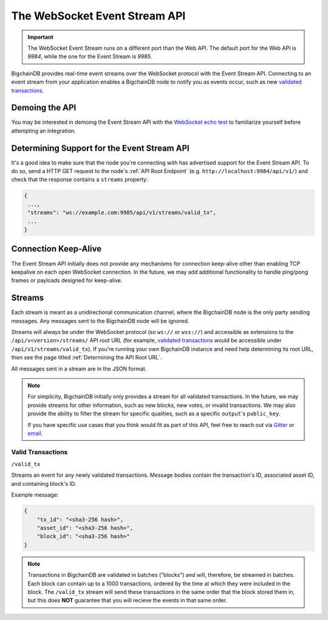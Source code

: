 The WebSocket Event Stream API
==============================

.. important::
    The WebSocket Event Stream runs on a different port than the Web API. The
    default port for the Web API is `9984`, while the one for the Event Stream
    is `9985`.

BigchainDB provides real-time event streams over the WebSocket protocol with
the Event Stream API.
Connecting to an event stream from your application enables a BigchainDB node
to notify you as events occur, such as new `validated transactions <#valid-transactions>`_.


Demoing the API
---------------

You may be interested in demoing the Event Stream API with the `WebSocket echo test <http://websocket.org/echo.html>`_
to familiarize yourself before attempting an integration.


Determining Support for the Event Stream API
--------------------------------------------

It's a good idea to make sure that the node you're connecting with
has advertised support for the Event Stream API. To do so, send a HTTP GET
request to the node's :ref:`API Root Endpoint` 
(e.g. ``http://localhost:9984/api/v1/``) and check that the
response contains a ``streams`` property:

.. code:: JSON

    {
     ...,
     "streams": "ws://example.com:9985/api/v1/streams/valid_tx",
     ...
    }


Connection Keep-Alive
---------------------

The Event Stream API initially does not provide any mechanisms for connection
keep-alive other than enabling TCP keepalive on each open WebSocket connection.
In the future, we may add additional functionality to handle ping/pong frames
or payloads designed for keep-alive.


Streams
-------

Each stream is meant as a unidirectional communication channel, where the
BigchainDB node is the only party sending messages. Any messages sent to the
BigchainDB node will be ignored.

Streams will always be under the WebSocket protocol (so ``ws://`` or
``wss://``) and accessible as extensions to the ``/api/v<version>/streams/``
API root URL (for example, `validated transactions <#valid-transactions>`_
would be accessible under ``/api/v1/streams/valid_tx``). If you're running your
own BigchainDB instance and need help determining its root URL,
then see the page titled :ref:`Determining the API Root URL`.

All messages sent in a stream are in the JSON format.

.. note::

    For simplicity, BigchainDB initially only provides a stream for all
    validated transactions. In the future, we may provide streams for other
    information, such as new blocks, new votes, or invalid transactions. We may
    also provide the ability to filter the stream for specific qualities, such
    as a specific ``output``'s ``public_key``.

    If you have specific use cases that you think would fit as part of this
    API, feel free to reach out via `Gitter <https://gitter.im/bigchaindb/bigchaindb>`_
    or `email <mailto:product@bigchaindb.com>`_.

Valid Transactions
~~~~~~~~~~~~~~~~~~

``/valid_tx``

Streams an event for any newly validated transactions. Message bodies contain
the transaction's ID, associated asset ID, and containing block's ID.

Example message:

.. code:: JSON

    {
        "tx_id": "<sha3-256 hash>",
        "asset_id": "<sha3-256 hash>",
        "block_id": "<sha3-256 hash>"
    }


.. note::

    Transactions in BigchainDB are validated in batches ("blocks") and will,
    therefore, be streamed in batches. Each block can contain up to a 1000
    transactions, ordered by the time at which they were included in the block.
    The ``/valid_tx`` stream will send these transactions in the same order
    that the block stored them in, but this does **NOT** guarantee that you
    will recieve the events in that same order.
